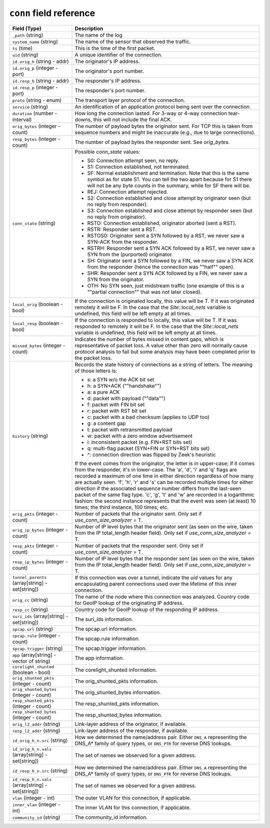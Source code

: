 ``conn`` field reference
------------------------

.. list-table::
   :header-rows: 1
   :class: longtable
   :widths: 1 3

   * - Field (Type)
     - Description

   * - ``_path`` (string)
     - The name of the log

   * - ``system_name`` (string)
     - The name of the sensor that observed the traffic.

   * - ``ts`` (time)
     - This is the time of the first packet.

   * - ``uid`` (string)
     - A unique identifier of the connection.

   * - ``id.orig_h`` (string - addr)
     - The originator's IP address.

   * - ``id.orig_p`` (integer - port)
     - The originator's port number.

   * - ``id.resp_h`` (string - addr)
     - The responder's IP address.

   * - ``id.resp_p`` (integer - port)
     - The responder's port number.

   * - ``proto`` (string - enum)
     - The transport layer protocol of the connection.

   * - ``service`` (string)
     - An identification of an application protocol being sent over
       the connection.

   * - ``duration`` (number - interval)
     - How long the connection lasted.  For 3-way or 4-way connection
       tear-downs, this will not include the final ACK.

   * - ``orig_bytes`` (integer - count)
     - The number of payload bytes the originator sent. For TCP
       this is taken from sequence numbers and might be inaccurate
       (e.g., due to large connections).

   * - ``resp_bytes`` (integer - count)
     - The number of payload bytes the responder sent. See
       *orig_bytes*.

   * - ``conn_state`` (string)
     - Possible *conn_state* values:

       * S0: Connection attempt seen, no reply.

       * S1: Connection established, not terminated.

       * SF: Normal establishment and termination.
         Note that this is the same symbol as for state S1.
         You can tell the two apart because for S1 there will not be any
         byte counts in the summary, while for SF there will be.

       * REJ: Connection attempt rejected.

       * S2: Connection established and close attempt by originator seen
         (but no reply from responder).

       * S3: Connection established and close attempt by responder seen
         (but no reply from originator).

       * RSTO: Connection established, originator aborted (sent a RST).

       * RSTR: Responder sent a RST.

       * RSTOS0: Originator sent a SYN followed by a RST, we never saw a
         SYN-ACK from the responder.

       * RSTRH: Responder sent a SYN ACK followed by a RST, we never saw a
         SYN from the (purported) originator.

       * SH: Originator sent a SYN followed by a FIN, we never saw a
         SYN ACK from the responder (hence the connection was \""half\"" open).

       * SHR: Responder sent a SYN ACK followed by a FIN, we never saw a
         SYN from the originator.

       * OTH: No SYN seen, just midstream traffic (one example of this
         is a \""partial connection\"" that was not later closed).

   * - ``local_orig`` (boolean - bool)
     - If the connection is originated locally, this value will be T.
       If it was originated remotely it will be F.  In the case that
       the `Site::local_nets` variable is undefined, this
       field will be left empty at all times.

   * - ``local_resp`` (boolean - bool)
     - If the connection is responded to locally, this value will be T.
       If it was responded to remotely it will be F.  In the case that
       the `Site::local_nets` variable is undefined, this
       field will be left empty at all times.

   * - ``missed_bytes`` (integer - count)
     - Indicates the number of bytes missed in content gaps, which
       is representative of packet loss.  A value other than zero
       will normally cause protocol analysis to fail but some
       analysis may have been completed prior to the packet loss.

   * - ``history`` (string)
     - Records the state history of connections as a string of
       letters.  The meaning of those letters is:


       * s: a SYN w/o the ACK bit set
       * h: a SYN+ACK (\""handshake\"")
       * a: a pure ACK
       * d: packet with payload (\""data\"")
       * f: packet with FIN bit set
       * r: packet with RST bit set
       * c: packet with a bad checksum (applies to UDP too)
       * g: a content gap
       * t: packet with retransmitted payload
       * w: packet with a zero window advertisement
       * i: inconsistent packet (e.g. FIN+RST bits set)
       * q: multi-flag packet (SYN+FIN or SYN+RST bits set)
       * ^: connection direction was flipped by Zeek's heuristic


       If the event comes from the originator, the letter is in
       upper-case; if it comes from the responder, it's in
       lower-case.  The 'a', 'd', 'i' and 'q' flags are
       recorded a maximum of one time in either direction regardless
       of how many are actually seen.  'f', 'h', 'r' and
       's' can be recorded multiple times for either direction
       if the associated sequence number differs from the
       last-seen packet of the same flag type.
       'c', 'g', 't' and 'w' are recorded in a logarithmic fashion:
       the second instance represents that the event was seen
       (at least) 10 times; the third instance, 100 times; etc.

   * - ``orig_pkts`` (integer - count)
     - Number of packets that the originator sent.
       Only set if `use_conn_size_analyzer` = T.

   * - ``orig_ip_bytes`` (integer - count)
     - Number of IP level bytes that the originator sent (as seen on
       the wire, taken from the IP total_length header field).
       Only set if `use_conn_size_analyzer` = T.

   * - ``resp_pkts`` (integer - count)
     - Number of packets that the responder sent.
       Only set if `use_conn_size_analyzer` = T.

   * - ``resp_ip_bytes`` (integer - count)
     - Number of IP level bytes that the responder sent (as seen on
       the wire, taken from the IP total_length header field).
       Only set if `use_conn_size_analyzer` = T.

   * - ``tunnel_parents`` (array[string] - set[string])
     - If this connection was over a tunnel, indicate the
       *uid* values for any encapsulating parent connections
       used over the lifetime of this inner connection.

   * - ``orig_cc`` (string)
     - The name of the node where this connection was analyzed.
       Country code for GeoIP lookup of the originating IP address.

   * - ``resp_cc`` (string)
     - Country code for GeoIP lookup of the responding IP address.

   * - ``suri_ids`` (array[string] - set[string])
     - The suri_ids information.

   * - ``spcap.url`` (string)
     - The spcap.url information.

   * - ``spcap.rule`` (integer - count)
     - The spcap.rule information.

   * - ``spcap.trigger`` (string)
     - The spcap.trigger information.

   * - ``app`` (array[string] - vector of string)
     - The app information.

   * - ``corelight_shunted`` (boolean - bool)
     - The corelight_shunted information.

   * - ``orig_shunted_pkts`` (integer - count)
     - The orig_shunted_pkts information.

   * - ``orig_shunted_bytes`` (integer - count)
     - The orig_shunted_bytes information.

   * - ``resp_shunted_pkts`` (integer - count)
     - The resp_shunted_pkts information.

   * - ``resp_shunted_bytes`` (integer - count)
     - The resp_shunted_bytes information.

   * - ``orig_l2_addr`` (string)
     - Link-layer address of the originator, if available.

   * - ``resp_l2_addr`` (string)
     - Link-layer address of the responder, if available.

   * - ``id_orig_h_n.src`` (string)
     - How we determined the name/address pair. Either
       ``DNS_A`` representing the DNS_A* family of query types,
       or ``DNS_PTR`` for reverse DNS lookups.

   * - ``id_orig_h_n.vals`` (array[string] - set[string])
     - The set of names we observed for a given address.

   * - ``id_resp_h_n.src`` (string)
     - How we determined the name/address pair. Either
       ``DNS_A`` representing the DNS_A* family of query types,
       or ``DNS_PTR`` for reverse DNS lookups.

   * - ``id_resp_h_n.vals`` (array[string] - set[string])
     - The set of names we observed for a given address.

   * - ``vlan`` (integer - int)
     - The outer VLAN for this connection, if applicable.

   * - ``inner_vlan`` (integer - int)
     - The inner VLAN for this connection, if applicable.

   * - ``community_id`` (string)
     - The community_id information.

